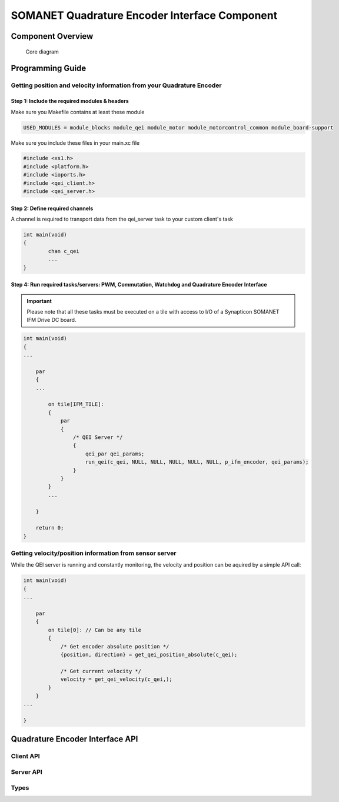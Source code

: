===============================================
SOMANET Quadrature Encoder Interface Component
===============================================

Component Overview
==================

.. figure:: images/core-diagram-qe-interface.png
   :width: 60%

   Core diagram

.. _qei_programming_label:

Programming Guide
=================

Getting position and velocity information from your Quadrature Encoder
----------------------------------------------------------------------

Step 1: Include the required modules & headers
^^^^^^^^^^^^^^^^^^^^^^^^^^^^^^^^^^^^^^^^^^^^^^
Make sure you Makefile contains at least these module

.. code-block:: C

    USED_MODULES = module_blocks module_qei module_motor module_motorcontrol_common module_board-support

Make sure you include these files in your main.xc file

.. code-block:: C

    #include <xs1.h>
    #include <platform.h>
    #include <ioports.h>
    #include <qei_client.h>
    #include <qei_server.h>


Step 2: Define required channels
^^^^^^^^^^^^^^^^^^^^^^^^^^^^^^^^
A channel is required to transport data from the qei_server task to your custom client's task

.. code-block:: C

	int main(void)
	{
		chan c_qei
		...
	}


Step 4: Run required tasks/servers: PWM, Commutation, Watchdog and Quadrature Encoder Interface
^^^^^^^^^^^^^^^^^^^^^^^^^^^^^^^^^^^^^^^^^^^^^^^^^^^^^^^^^^^^^^^^^^^^^^^^^^^^^^^^^^^^^^^^^^^^^^^

.. important:: Please note that all these tasks must be executed on a tile with access to I/O of a Synapticon SOMANET IFM Drive DC board. 

.. code-block:: C

    int main(void)
    {
    ...

        par
        {
        ...

            on tile[IFM_TILE]:
            {
                par
                {
                    /* QEI Server */
                    {
                        qei_par qei_params;
                        run_qei(c_qei, NULL, NULL, NULL, NULL, NULL, p_ifm_encoder, qei_params);
                    }
                }
            }
            ...

        }

        return 0;
    }


Getting velocity/position information from sensor server
--------------------------------------------------------
While the QEI server is running and constantly monitoring, the velocity and position can be aquired by a simple API call:

.. code-block:: C

    int main(void)
    {
    ...

        par
        {
            on tile[0]: // Can be any tile
            {
                /* Get encoder absolute position */
                {position, direction} = get_qei_position_absolute(c_qei);

                /* Get current velocity */
                velocity = get_qei_velocity(c_qei,);
            }
        }
    ...

    }
    

Quadrature Encoder Interface API
================================

Client API
----------

.. doxygenfunction:: get_qei_position
.. doxygenfunction:: get_qei_position_absolute
.. doxygenfunction:: get_qei_velocity

Server API
----------------

.. doxygenfunction:: run_qei

Types
-----

.. doxygenstruct:: qei_par